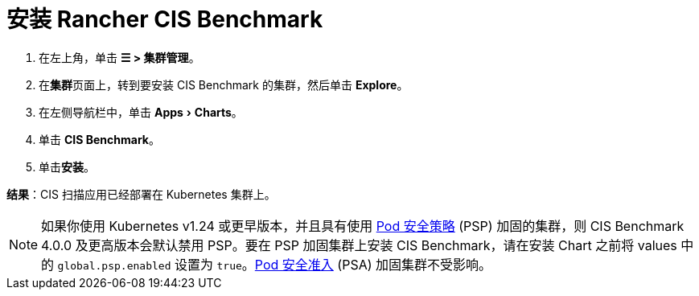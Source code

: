 = 安装 Rancher CIS Benchmark
:experimental:

. 在左上角，单击 *☰ > 集群管理*。
. 在**集群**页面上，转到要安装 CIS Benchmark 的集群，然后单击 *Explore*。
. 在左侧导航栏中，单击 menu:Apps[Charts]。
. 单击 *CIS Benchmark*。
. 单击**安装**。

*结果*：CIS 扫描应用已经部署在 Kubernetes 集群上。

[NOTE]
====

如果你使用 Kubernetes v1.24 或更早版本，并且具有使用 xref:../psp/create.adoc[Pod 安全策略] (PSP) 加固的集群，则 CIS Benchmark 4.0.0 及更高版本会默认禁用 PSP。要在 PSP 加固集群上安装 CIS Benchmark，请在安装 Chart 之前将 values 中的 `global.psp.enabled` 设置为 `true`。xref:../psa-pss.adoc[Pod 安全准入] (PSA) 加固集群不受影响。
====

